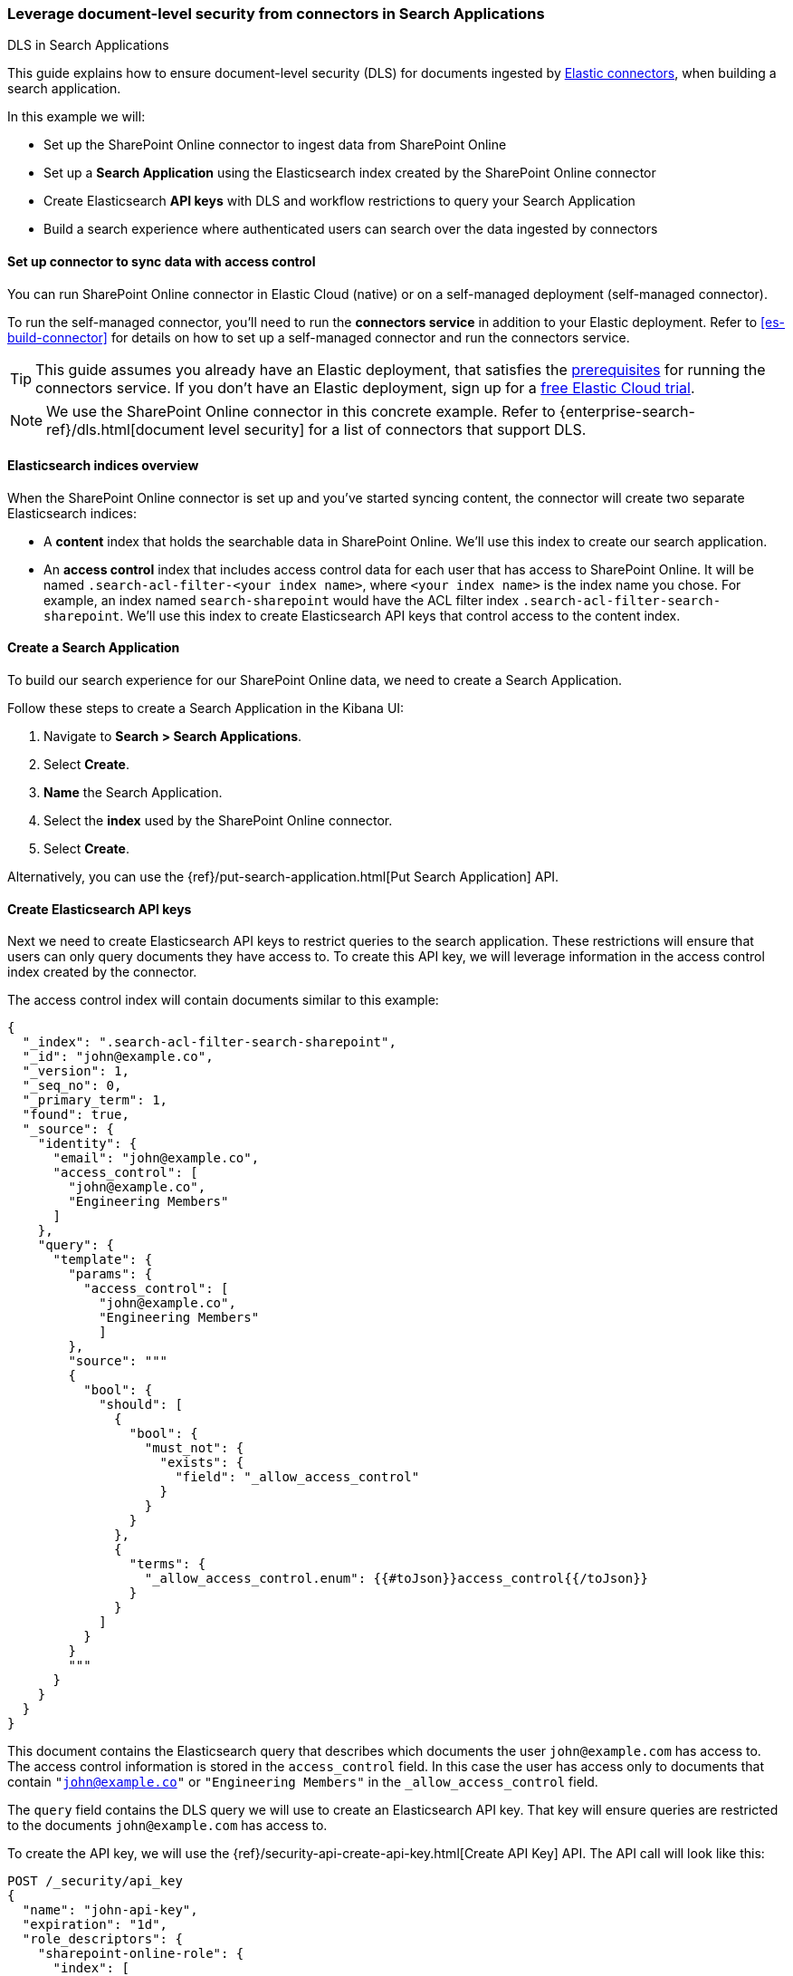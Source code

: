 [#es-dls-e2e-guide]
=== Leverage document-level security from connectors in Search Applications
++++
<titleabbrev>DLS in Search Applications</titleabbrev>
++++

This guide explains how to ensure document-level security (DLS) for documents ingested by <<es-connectors, Elastic connectors>>, when building a search application.

In this example we will:

* Set up the SharePoint Online connector to ingest data from SharePoint Online
* Set up a *Search Application* using the Elasticsearch index created by the SharePoint Online connector
* Create Elasticsearch *API keys* with DLS and workflow restrictions to query your Search Application
* Build a search experience where authenticated users can search over the data ingested by connectors

[discrete#es-dls-e2e-guide-connector-setup]
==== Set up connector to sync data with access control

You can run SharePoint Online connector in Elastic Cloud (native) or on a self-managed deployment (self-managed connector).
// Refer to <<es-connectors-sharepoint-online, SharePoint Online connector>> to learn how to set up the SharePoint Online connector and enable DLS.
// TODO

To run the self-managed connector, you'll need to run the *connectors service* in addition to your Elastic deployment.
Refer to <<es-build-connector>> for details on how to set up a self-managed connector and run the connectors service.

[TIP]
====
This guide assumes you already have an Elastic deployment, that satisfies the <<es-build-connector-prerequisites,prerequisites>> for running the connectors service.
If you don't have an Elastic deployment, sign up for a https://cloud.elastic.co/registration[free Elastic Cloud trial^].
====

[NOTE]
====
We use the SharePoint Online connector in this concrete example.
Refer to {enterprise-search-ref}/dls.html[document level security] for a list of connectors that support DLS.
====

[discrete#es-dls-e2e-guide-sharepoint-data-overview]
==== Elasticsearch indices overview

When the SharePoint Online connector is set up and you've started syncing content, the connector will create two separate Elasticsearch indices:

* A *content* index that holds the searchable data in SharePoint Online.
We'll use this index to create our search application.
* An *access control* index that includes access control data for each user that has access to SharePoint Online.
It will be named `.search-acl-filter-<your index name>`, where `<your index name>` is the index name you chose.
For example, an index named `search-sharepoint` would have the ACL filter index `.search-acl-filter-search-sharepoint`.
We'll use this index to create Elasticsearch API keys that control access to the content index.

[discrete#es-dls-e2e-guide-search-application-create]
==== Create a Search Application

To build our search experience for our SharePoint Online data, we need to create a Search Application.

Follow these steps to create a Search Application in the Kibana UI:

. Navigate to *Search > Search Applications*.
. Select *Create*.
. *Name* the Search Application.
. Select the *index* used by the SharePoint Online connector.
. Select *Create*.

Alternatively, you can use the {ref}/put-search-application.html[Put Search Application] API.

[discrete#es-dls-e2e-guide-elasticsearch-api-keys-setup]
==== Create Elasticsearch API keys

Next we need to create Elasticsearch API keys to restrict queries to the search application.
These restrictions will ensure that users can only query documents they have access to.
To create this API key, we will leverage information in the access control index created by the connector.

The access control index will contain documents similar to this example:

[source,js]
----
{
  "_index": ".search-acl-filter-search-sharepoint",
  "_id": "john@example.co",
  "_version": 1,
  "_seq_no": 0,
  "_primary_term": 1,
  "found": true,
  "_source": {
    "identity": {
      "email": "john@example.co",
      "access_control": [
        "john@example.co",
        "Engineering Members"
      ]
    },
    "query": {
      "template": {
        "params": {
          "access_control": [
            "john@example.co",
            "Engineering Members"
            ]
        },
        "source": """
        {
          "bool": {
            "should": [
              {
                "bool": {
                  "must_not": {
                    "exists": {
                      "field": "_allow_access_control"
                    }
                  }
                }
              },
              {
                "terms": {
                  "_allow_access_control.enum": {{#toJson}}access_control{{/toJson}}
                }
              }
            ]
          }
        }
        """
      }
    }
  }
}
----

This document contains the Elasticsearch query that describes which documents the user `john@example.com` has access to.
The access control information is stored in the `access_control` field.
In this case the user has access only to documents that contain `"john@example.co"` or `"Engineering Members"` in the `_allow_access_control` field.

The `query` field contains the DLS query we will use to create an Elasticsearch API key.
That key will ensure queries are restricted to the documents `john@example.com` has access to.

To create the API key, we will use the {ref}/security-api-create-api-key.html[Create API Key] API.
The API call will look like this:

[source,console]
----
POST /_security/api_key
{
  "name": "john-api-key",
  "expiration": "1d",
  "role_descriptors": {
    "sharepoint-online-role": {
      "index": [
        {
          "names": [
            "sharepoint-search-application"
          ],
          "privileges": [
            "read"
          ],
          "query": {
            "template": {
              "params": {
                "access_control": [
                  "john@example.co",
                  "Engineering Members"
                  ]
              },
              "source": """
              {
                "bool": {
                  "should": [
                    {
                      "bool": {
                        "must_not": {
                          "exists": {
                            "field": "_allow_access_control"
                          }
                        }
                      }
                    },
                    {
                      "terms": {
                        "_allow_access_control.enum": {{#toJson}}access_control{{/toJson}}
                      }
                    }
                  ]
                }
              }
              """
            }
          }
        }
      ],
      "restriction": {
        "workflows": [
          "search_application_query"
        ]
      }
    }
  }
}
----
// TEST[skip:TODO]

The response will look like this:

[source,js]
----
{
  "id": "0rCD3i-MjKsw4g9BpRIBa",
  "name": "john-api-key",
  "expiration": 1687881715555,
  "api_key": "zTxre9L6TcmRIgd2NgLCRg",
  "encoded": "Qk05dy1JZ0JhRDNyNGpLQ3MwUmk6elRzdGU5QjZUY21SSWdkMldnQ1RMZw=="
}
----

The `api_key` field contains the API key that can be used to query the Search Application with the appropriate DLS restrictions.

[discrete#es-dls-e2e-guide-elasticsearch-querying-multiple-indices]
===== Querying multiple indices

This section describes how to generate an API key to query a search application that contains multiple indices with documents ingested by connectors with DLS.

A user might have multiple identities that define which documents they are allowed to read.
In this case we want to create a single Elasticsearch API key that can be used to query only the documents this user has access to.

Let's assume we want to create an API key that combines the following user identities:

[source,js]
----
GET .search-acl-filter-source1
{
  "_id": "example.user@example.com",
  "identity": {
      "username": "example username",
      "email": "example.user@example.com"
   },
   "query": {
        "template": {
            "params": {
                "access_control": [
                    "example.user@example.com",
                    "source1-user-group"]
            }
        },
        "source": "..."
    }
}
----

[source,js]
----
GET .search-acl-filter-source2
{
  "_id": "example.user@example.com",
  "identity": {
      "username": "example username",
      "email": "example.user@example.com"
   },
   "query": {
        "template": {
            "params": {
                "access_control": [
                    "example.user@example.com",
                    "source2-user-group"]
            }
        },
        "source": "..."
    }
}
----

`.search-acl-filter-source1` and `.search-acl-filter-source2` define the access control identities for `source1` and `source2`.

The following script exemplifies how to generate the Elasticsearch API key that combines multiple user identities:

[source,js]
----
require("dotenv").config();
const axios = require("axios");

// Elasticsearch URL and creds retrieved from environment variables
const ELASTICSEARCH_URL = process.env.ELASTICSEARCH_URL;
const ELASTICSEARCH_USER = process.env.ELASTICSEARCH_USER;
const ELASTICSEARCH_PASSWORD = process.env.ELASTICSEARCH_PASSWORD;

const config = {
  auth: {
    username: ELASTICSEARCH_USER,
    password: ELASTICSEARCH_PASSWORD,
  },
  headers: {
    "Content-Type": "application/json",
  },
};

async function createApiKey({
  searchApplication,
  userId,
  indices = "",
  metadata,
  expiration = "1d"
}) {
  try {
    const indices = indices.split(",");

    let combinedQuery = { bool: { should: [] } };

    for (const index of indices) {
      const aclsIndex = `.search-acl-filter-${index}`;
      const response = await axios.get(
        `${ELASTICSEARCH_URL}/${aclsIndex}/_doc/${userId}`,
        config
      );
      combinedQuery.bool.should.push({
        bool: {
          must: [
            {
              term: {
                "_index": index,
              },
            },
            response.data._source.query.source,
          ],
        },
      });
    }

    if (!metadata || Object.keys(metadata).length === 0) {
      metadata = { created_by: "create-api-key" };
    }

    const apiKeyBody = {
      name: userId,
      expiration,
      role_descriptors: {
        [`${searchApplication}-role`]: {
          index: [
            {
              names: [searchApplication],
              privileges: ["read"],
              query: combinedQuery,
            },
          ],
          restriction: {
            workflows: ["search_application_query"],
          },
        },
      },
      metadata,
    };

    const apiKeyResponse = await axios.post(
      `${ELASTICSEARCH_URL}/_security/api_key`,
      apiKeyBody,
      config
    );

    console.log(apiKeyResponse.data);
    return apiKeyResponse.data.encoded;
  } catch (error) {
    console.log(error)
  }
}

// example usage:
createApiKey({
  searchApplication: "my-search-app",
  userId: "example.user@example.com",
  indices: "source1,source2",
  expiration: "1d",
  metadata: {
    application: "my-search-app",
    namespace: "dev",
    foo: "bar",
  },
}).then((encodedKey) => console.log(encodedKey));

----

NOTE: The example combines multiple identities into a single role descriptor. This is because an Elasticsearch API key can use role restrictions only if it has a *single role descriptor*.

[discrete#es-dls-e2e-guide-elasticsearch-api-keys-frontend-implementation]
==== Implementation in your frontend application

If you're building a frontend application, use the `encoded` field to pass the API key to the frontend.
Your app can then use the API key to query the search application.
The workflow will look something like this:

1. User signs in to your application.
2. Your application generates an Elasticsearch API key using the {ref}/security-api-create-api-key.html[Create API Key] API.
3. The `encoded` field is returned to the frontend application.
4. When the user searches for documents, the frontend application passes the `encoded` field to your search application's {ref}/search-application-search.html[`_search` endpoint].
For example, you might use the https://github.com/elastic/search-application-client[Search Application client^] to make the actual queries using the API key:
+
[source,js]
----
const client = SearchApplicationClient(applicationName, endpoint, apiKey, params);
----

Here's what this workflow looks like in a sequence diagram:

[.screenshot]
image::images/dls-api-key-workflow.png[DLS API key and search application client workflow]

[TIP]
====
When creating an Elasticsearch API key for query Search Applications, you must include the `search_application_query` restriction. This will ensure the API key can only access the Search Application Search API.
====

[TIP]
====
We recommend always setting an `expiration` time when creating an Elasticsearch API key. When `expiration` is not set, the Elasticsearch API will never expire.
====

[discrete#es-dls-e2e-guide-workflow-guidance]
==== Workflow guidance

We recommend relying on the connector access control sync to automate and keep documents in sync with changes to the original content source's user permissions.

In this workflow you will need to handle the generation of the Elasticsearch API key in the backend of your application, in response to browser sign ins.

Once the key is generated, the backend will also need to return that key to the client (browser) to be used in subsequent search requests to your search application.

The API key can be invalidated using the {ref}/security-api-invalidate-api-key.html[Invalidate API Key API].
Additionally, if the user's permission changes, you'll need to update or recreate the Elasticsearch API key.

[discrete#es-dls-e2e-guide-next-steps]
==== Next steps

Learn how to use the Search Application client to query your Search Application.
See {ref}/search-application-client.html[Search Applications client].

[discrete#es-dls-e2e-guide-learn-more]
==== Learn more

* <<es-connectors,Elastic connectors>>
* <<es-dls,Document level security (DLS)>>
* {ref}/search-application-overview.html[Search Applications]

